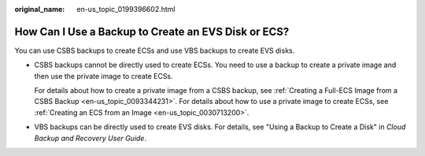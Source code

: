 :original_name: en-us_topic_0199396602.html

.. _en-us_topic_0199396602:

How Can I Use a Backup to Create an EVS Disk or ECS?
====================================================

You can use CSBS backups to create ECSs and use VBS backups to create EVS disks.

-  CSBS backups cannot be directly used to create ECSs. You need to use a backup to create a private image and then use the private image to create ECSs.

   For details about how to create a private image from a CSBS backup, see :ref:`Creating a Full-ECS Image from a CSBS Backup <en-us_topic_0093344231>`. For details about how to use a private image to create ECSs, see :ref:`Creating an ECS from an Image <en-us_topic_0030713200>`.

-  VBS backups can be directly used to create EVS disks. For details, see "Using a Backup to Create a Disk" in *Cloud Backup and Recovery User Guide*.
